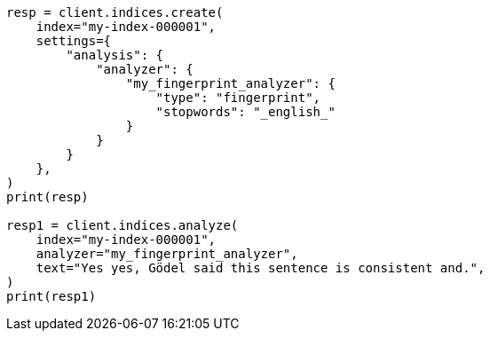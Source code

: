 // This file is autogenerated, DO NOT EDIT
// analysis/analyzers/fingerprint-analyzer.asciidoc:89

[source, python]
----
resp = client.indices.create(
    index="my-index-000001",
    settings={
        "analysis": {
            "analyzer": {
                "my_fingerprint_analyzer": {
                    "type": "fingerprint",
                    "stopwords": "_english_"
                }
            }
        }
    },
)
print(resp)

resp1 = client.indices.analyze(
    index="my-index-000001",
    analyzer="my_fingerprint_analyzer",
    text="Yes yes, Gödel said this sentence is consistent and.",
)
print(resp1)
----
